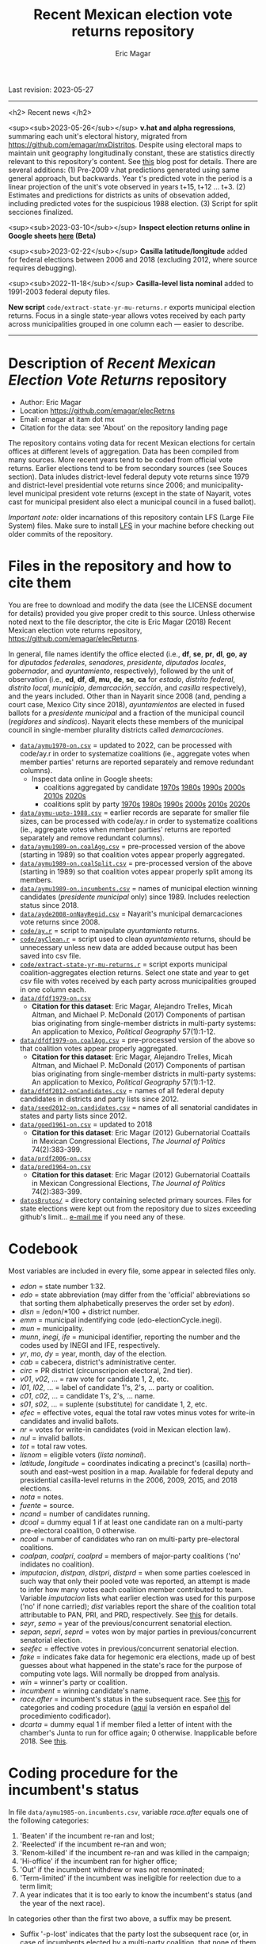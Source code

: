 #+TITLE: Recent Mexican election vote returns repository
#+AUTHOR: Eric Magar
Last revision: 2023-05-27

----------

<h2>
Recent news
</h2>

<sup><sub>2023-05-26</sub></sup> *v.hat and alpha regressions*, summaring each unit's electoral history, migrated from [[https://github.com/emagar/mxDistritos]]. Despite using electoral maps to maintain unit geography longitudinally constant, these are statistics directly relevant to this repository's content. See [[https://emagar.github.io/residuales-2018-english/][this]] blog post for details. There are several additions: (1) Pre-2009 v.hat predictions generated using same general approach, but backwards. Year t's predicted vote in the period is a linear projection of the unit's vote observed in years t+15, t+12 ... t+3. (2) Estimates and predictions for districts as units of obsevation added, including predicted votes for the suspicious 1988 election. (3) Script for split secciones finalized. 

<sup><sub>2023-03-10</sub></sup> *Inspect election returns online in Google sheets [[https://emagar.github.io/view-in-gSheets/][here]] (Beta)*

<sup><sub>2023-02-22</sub></sup> *Casilla latitude/longitude* added for federal elections between 2006 and 2018 (excluding 2012, where source requires debugging).

<sup><sub>2022-11-18</sub></sup> *Casilla-level lista nominal* added to 1991-2003 federal deputy files.

# *Special municipal elections* in 2021/22 added, elected mayors updated. 

# *State-level presidential and senate returns* cleaned and updated.

# *Dzitbalché*, a new municipality in the state of Campeche, now has inegi code 4013.

# *Bug fixed* in fourth coalition vote aggregation/splitting (affected 5 municipalities only). 

# *Letters of intent* to run again for reelection (/cartas de intención/, see [[http://eleccionconsecutiva.diputados.gob.mx/contendientes][this]]) now systematized in ~data/dfdf1997-on.incumbents.csv~. See codebook below.

# *Reelection in 2021-22 info is here* ~data/aymu1989-on.incumbents.csv~ reports mayors reelected/beaten in states that dropped term limits in races concurrent with this year's midterm election. And ~data/dfdf1997-on.incumbents.csv~ does the same for federal deputies.

*New script* ~code/extract-state-yr-mu-returns.r~  exports municipal election returns. Focus in a single state-year allows votes received by each party across municipalities grouped in one column each --- easier to describe.  

----------

# Export to md: M-x org-md-export-to-markdown

* Description of /Recent Mexican Election Vote Returns/ repository
- Author: Eric Magar
- Location https://github.com/emagar/elecRetrns
- Email: emagar at itam dot mx
- Citation for the data: see 'About' on the repository landing page
The repository contains voting data for recent Mexican elections for certain offices at different levels of aggregation. Data has been compiled from many sources. More recent years tend to be coded from official vote returns. Earlier elections tend to be from secondary sources (see Souces section). Data inludes district-level federal deputy vote returns since 1979 and district-level presidential vote returns since 2006; and municipality-level municipal president vote returns (except in the state of Nayarit, votes cast for municipal president also elect a municipal council in a fused ballot). 

/Important note:/ older incarnations of this repository contain LFS (Large File System) files. Make sure to install [[https://git-lfs.github.com/][LFS]] in your machine before checking out older commits of the repository.
* Files in the repository and how to cite them
You are free to download and modify the data (see the LICENSE document for details) provided you give proper credit to this source. Unless otherwise noted next to the file descriptor, the cite is Eric Magar (2018) Recent Mexican election vote returns repository, [[https://github.com/emagar/elecReturns]].

In general, file names identify the office elected (i.e., *df*, *se*, *pr*, *dl*, *go*, *ay* for /diputados federales/, /senadores/, /presidente/, /diputados locales/, /gobernador/, and /ayuntamiento/, respectively), followed by the unit of observation (i.e., *ed*, *df*, *dl*, *mu*, *de*, *se*, *ca* for /estado/, /distrito federal/, /distrito local/, /municipio/, /demarcación/, /sección/, and /casilla/ respectively), and the years included. Other than in Nayarit since 2008 (and, pending a court case, Mexico City since 2018), /ayuntamientos/ are elected in fused ballots for a /presidente municipal/ and a fraction of the municipal council (/regidores/ and /síndicos/). Nayarit elects these members of the municipal council in single-member plurality districts called /demarcaciones/.

- [[./data/aymu1989-present.csv][~data/aymu1970-on.csv~]] = updated to 2022, can be processed with code/ay.r in order to systematize coalitions (ie., aggregate votes when member parties' returns are reported separately and remove redundant columns).
  - Inspect data online in Google sheets: 
      - coalitions aggregated by candidate [[https://docs.google.com/spreadsheets/d/10DjanWnuvGUqO8AFDb3yky8Pa7ciMhf_MbthCmKCloI/copy][1970s]] [[https://docs.google.com/spreadsheets/d/1hqAyWaewUKwA-CKgXgcg-p4aqPQxmuTbxmcKSQgjfDE/copy][1980s]] [[https://docs.google.com/spreadsheets/d/1nwEO4u4ddn4kGlHUM9dc-ueD6L7IXXkLNHRBDPrB9Nk/copy][1990s]] [[https://docs.google.com/spreadsheets/d/1WBmHm1yqgXO6qjj8czROZNcZNS_G82Z-UT0vtTxSVFI/copy][2000s]] [[https://docs.google.com/spreadsheets/d/1TgdTRdN5wqLPdV4j2CvvhvsXbFnMFMSho653XQHQsNs/copy][2010s]] [[https://docs.google.com/spreadsheets/d/1jXzjWBfQrpFTHahXDW9i3nyFL0bjYqSeIMwS-CGA3KQ/copy][2020s]]
      - coalitions split by party [[https://docs.google.com/spreadsheets/d/10xIcX83xTi-YI1PmdmdpTGpItBtwndOZILZZugdMpVo/edit?usp=sharing][1970s]] [[https://docs.google.com/spreadsheets/d/1yqCFBtr8Z2sCya7CT9LMPifU_kA4wlqSTLjrW-KiALc/copy][1980s]] [[https://docs.google.com/spreadsheets/d/1rE5KHwvuVglV0rLI70P4PgtOmWSiUGtS92G4QbN4zz0/edit?usp=sharing][1990s]] [[https://docs.google.com/spreadsheets/d/1GgG7SSeJptJ-uGmIgBck3mniL2HR1gn6efebBMlEpXQ/edit?usp=sharing][2000s]] [[https://docs.google.com/spreadsheets/d/1nKyNzZuLyDWxqIfC6MiRDmvzligGQ2v_YrqppcEVa1Q/edit?usp=sharing][2010s]] [[https://docs.google.com/spreadsheets/d/1xg9GvjPzOq7TxxkkebMGuOBz50WU_RVEaadLsIWRWHU/edit?usp=sharing][2020s]]



- [[./data/aymu-upto-1988.csv][~data/aymu-upto-1988.csv~]] = earlier records are separate for smaller file sizes, can be processed with code/ay.r in order to systematize coalitions (ie., aggregate votes when member parties' returns are reported separately and remove redundant columns).
- [[./data/aymu1989-present.coalAgg.csv][~data/aymu1989-on.coalAgg.csv~]] = pre-processed version of the above (starting in 1989) so that coalition votes appear properly aggregated.
- [[./data/aymu1989-present.coalSplit.csv][~data/aymu1989-on.coalSplit.csv~]] = pre-processed version of the above (starting in 1989) so that coalition votes appear properly split among its members.
- [[./data/aymu1989-present.incumbents.csv][~data/aymu1989-on.incumbents.csv~]] = names of municipal election winning candidates (/presidente municipal/ only) since 1989. Includes reelection status since 2018. 
- [[./data/ayde2008-presentNayRegid.csv][~data/ayde2008-onNayRegid.csv~]] = Nayarit's municipal demarcaciones vote returns since 2008.
- [[./code/ay.r][~code/ay.r~]] = script to manipulate /ayuntamiento/ returns.
- [[./code/ayClean.r][~code/ayClean.r~]] = script used to clean /ayuntamiento/ returns, should be unnecessary unless new data are added because output has been saved into csv file.
- [[./code/extract-state-yr-mu-returns.r][~code/extract-state-yr-mu-returns.r~]] = script exports municipal coalition-aggregates election returns. Select one state and year to get csv file with votes received by each party across municipalities grouped in one column each. 
- [[./data/dfdf1979-on.csv][~data/dfdf1979-on.csv~]]
  + *Citation for this dataset*: Eric Magar, Alejandro Trelles, Micah Altman, and Michael P. McDonald (2017) Components of partisan bias originating from single-member districts in multi-party systems: An application to Mexico, /Political Geography/ 57(1):1-12. 
- [[./data/dfdf1979-on.coalAgg.csv][~data/dfdf1979-on.coalAgg.csv~]] = pre-processed version of the above so that coalition votes appear properly aggregated.
  + *Citation for this dataset*: Eric Magar, Alejandro Trelles, Micah Altman, and Michael P. McDonald (2017) Components of partisan bias originating from single-member districts in multi-party systems: An application to Mexico, /Political Geography/ 57(1):1-12. 
- [[./data/dfdf2012-onCandidates.csv][~data/dfdf2012-onCandidates.csv~]] = names of all federal deputy candidates in districts and party lists since 2012. 
- [[./data/seed2012-on.candidates.csv][~data/seed2012-on.candidates.csv~]] = names of all senatorial candidates in states and party lists since 2012. 
- [[./data/goed1961-on.csv][~data/goed1961-on.csv~]] = updated to 2018
  + *Citation for this dataset*: Eric Magar (2012) Gubernatorial Coattails in Mexican Congressional Elections, /The Journal of Politics/ 74(2):383-399.
- [[./data/prdf2006-on.csv][~data/prdf2006-on.csv~]]
- [[./data/pred1964-on.csv][~data/pred1964-on.csv~]]
  + *Citation for this dataset*: Eric Magar (2012) Gubernatorial Coattails in Mexican Congressional Elections, /The Journal of Politics/ 74(2):383-399.
- [[./datosBrutos/][~datosBrutos/~]] = directory containing selected primary sources. Files for state elections were kept out from the repository due to sizes exceeding github's limit... [[mailto:emagar@itam.mx][e-mail me]] if you need any of these.
* Codebook
Most variables are included in every file, some appear in selected files only.  
- /edon/ = state number 1:32.
- /edo/ = state abbreviation (may differ from the 'official' abbreviations so that sorting them alphabetically preserves the order set by /edon/).
- /disn/ = /edon/*100 + district number.
- /emm/ = municipal indentifying code (edo-electionCycle.inegi). 
- /mun/ = municipality.
- /munn/, /inegi/, /ife/ = municipal identifier, reporting the number and the codes used by INEGI and IFE, respectively.
- /yr/, /mo/, /dy/ = year, month, day of the election. 
- /cab/ = cabecera, district's administrative center.
- /circ/ = PR district (circunscripcion electoral, 2nd tier).
- /v01/, /v02/, ... = raw vote for candidate 1, 2, etc.
- /l01/, /l02/, ... = label of candidate 1's, 2's, ... party or coalition.
- /c01/, /c02/, ... = candidate 1's, 2's, ... name.
- /s01/, /s02/, ... = suplente (substitute) for candidate 1, 2, etc.
- /efec/ = effective votes, equal the total raw votes minus votes for write-in candidates and invalid ballots. 
- /nr/ = votes for write-in candidates (void in Mexican election law).
- /nul/ = invalid ballots.
- /tot/ = total raw votes.
- /lisnom/ = eligible voters (/lista nominal/).
- /latitude/, /longitude/ = coordinates indicating a precinct's (casilla) north--south and east--west position in a map. Available for federal deputy and presidential casilla-level returns in the 2006, 2009, 2015, and 2018 elections. 
- /nota/ = notes.
- /fuente/ = source.
- /ncand/ = number of candidates running.
- /dcoal/ = dummy equal 1 if at least one candidate ran on a multi-party pre-electoral coalition, 0 otherwise.
- /ncoal/ = number of candidates who ran on multi-party pre-electoral coalitions. 
- /coalpan/, /coalpri/, /coalprd/ = members of major-party coalitions ('no' indidates no coalition).
- /imputacion/, /distpan/, /distpri/, /distprd/ = when some parties coelesced in such way that only their pooled vote was reported, an attempt is made to infer how many votes each coalition member contributed to team. Variable /imputacion/ lists what earlier election was used for this purpose ('no' if none carried); /dist/ variables report the share of the coalition total attributable to PAN, PRI, and PRD, respectively. See [[https://github.com/emagar/replicationMaterial/blob/master/gubCoat/onlineAppendix.pdf][this]] for details.
- /seyr/, /semo/ = year of the previous/concurrent senatorial election.
- /sepan/, /sepri/, /seprd/ = votes won by major parties in previous/concurrent senatorial election.
- /seefec/ = effective votes in previous/concurrent senatorial election.
- /fake/ = indicates fake data for hegemonic era elections, made up of best guesses about what happened in the state's race for the purpose of computing vote lags. Will normally be dropped from analysis.
- /win/ = winner's party or coalition.
- /incumbent/ = winning candidate's name. 
- /race.after/ = incumbent's status in the subsequent race. See [[status-rules][this]] for categories and coding procedure ([[status-rules-esp][aquí]] la versión en español del procedimiento codificador). 
- /dcarta/ = dummy equal 1 if member filed a letter of intent with the chamber's Junta to run for office again; 0 otherwise. Inapplicable before 2018. See [[http://eleccionconsecutiva.diputados.gob.mx/contendientes][this]]. 
* Coding procedure for the incumbent's status<<status-rules>>
In file ~data/aymu1985-on.incumbents.csv~, variable /race.after/ equals one of the following categories: 
1. 'Beaten' if the incumbent re-ran and lost; 
2. 'Reelected' if the incumbent re-ran and won; 
3. 'Renom-killed' if the incumbent re-ran and was killed in the campaign; 
4. 'Hi-office' if the incumbent ran for higher office; 
5. 'Out' if the incumbent withdrew or was not renominated; 
6. 'Term-limited' if the incumbent was ineligible for reelection due to a term limit; 
7. A year indicates that it is too early to know the incumbent's status (and the year of the next race).
In categories other than the first two above, a suffix may be present. 
- Suffix '-p-lost' indicates that the party lost the subsequent race (or, in case of incumbents elected by a multi-party coalition, that none of them won or was part of the winning coalition). 
- Suffix '-p-won' indicates that the party won the subsequent race (or, in case of incumbents elected by a multi-party coalition, that one of them won or at least one of them was in the winning coalition).

* Procedimiento para codificar el estatus del ocupante<<status-rules-esp>>
En el archivo ~data/aymu1985-on.incumbents.csv~, la variable /race.after/ indica el estatus del ocupante en la elección subsecuente. El estatus puede ser una de las categorías siguientes: 
1. 'Beaten' si el ocupante volvió a contender y perdió; 
2. 'Reelected' si el ocupante volvió a contender y ganó; 
3. 'Renom-killed' si el ocupante volvió a contender y fue asesinado en la campaña; 
4. 'Hi-office' si el ocupante contendió por otro cargo de elección (p.ej. gobernador o senador);
5. 'Out' si el ocupante se retiró o no fue repostulado por el partido; 
6. 'Term-limited' si el ocupante estaba constitucionalmente impedido para aspirar a reelegirse; 
7. Un año indica que aún es temprano para conocer el estatus (y el año de la próxima elección).
En las categorías 3 en adelante, un sufijo puede estar presente. 
- El sufijo '-p-lost' indica que el partido perdió la elección subsecuente (o, para ocupantes electos por una coalición multi-partidista, que ninguno de esos partidos ganó o fue parte de la coalición ganadora). 
- El sufijo '-p-won' indica que el partido ganó la elección subsecuente (o, para ocupantes electos por una coalición multi-partidista, que uno de esos partidos ganó o que por lo menos uno fue parte de la coalición ganadora).

* Sources
Work in progress
- /Fuente/ = iee/ife/ine indicates data obtained from the primary source, the state/federal election board's web site. 
- /Fuente/ = tesis Melissa
- /Fuente/ = Magar 1994
- /Fuente/ = Mexico Electoral Banamex
- /Fuente/ = Toledo Patiño paper
- /Fuente/ = UAM Iztapalapa for older state races
- /Fuente/ = voz y voto
* Acknowledgements
Eric Magar acknowledges financial support from the Asociación Mexicana de Cultura A.C. and CONACYT's Sistema Nacional de Investigadores. He is responsible for mistakes and shortcomings in the data. 

Many students over the years have provided research assistance to retrieve and systematize the information reported here. 
- Under construction
- Daniela Guzmán Lerma
- Eugenio Solís Flores
- Francisco Garfias
- José Angel Torrens Hernández
- Lucía Motolinia
- Mauricio Fernández Duque
- Sonia Kuri Kosegarten
- Vidal Mendoza Tinoco
- Odette
- Julio Solís Ríos
